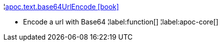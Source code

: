 ¦xref::overview/apoc.text/apoc.text.base64UrlEncode.adoc[apoc.text.base64UrlEncode icon:book[]] +

 - Encode a url with Base64
¦label:function[]
¦label:apoc-core[]
